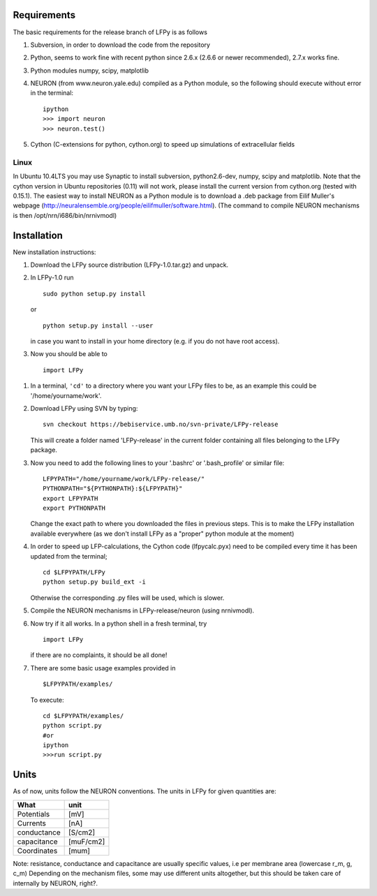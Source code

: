 Requirements
============

The basic requirements for the release branch of LFPy is as follows

1.  Subversion, in order to download the code from the repository
2.  Python, seems to work fine with recent python since 2.6.x (2.6.6 or newer recommended), 2.7.x works fine.
3.  Python modules numpy, scipy, matplotlib
4.  NEURON (from www.neuron.yale.edu) compiled as a Python module, so the following should execute without error in the terminal:
    ::
    
        ipython
        >>> import neuron
        >>> neuron.test()
   
5.  Cython (C-extensions for python, cython.org) to speed up simulations of extracellular fields

Linux
-----

In Ubuntu 10.4LTS you may use Synaptic to install subversion, python2.6-dev, numpy, scipy and matplotlib. Note that the cython version in Ubuntu repositories (0.11) will not work, please install the current version from cython.org (tested with 0.15.1). The easiest way to install NEURON as a Python module is to download a .deb package from Eilif Muller's webpage (http://neuralensemble.org/people/eilifmuller/software.html). (The command to compile NEURON
mechanisms is then /opt/nrn/i686/bin/nrnivmodl)

Installation
============  

New installation instructions:

1.  Download the LFPy source distribution (LFPy-1.0.tar.gz) and unpack.

2.  In LFPy-1.0 run
    ::
    
        sudo python setup.py install
    
    or ::
    
        python setup.py install --user
    
    in case you want to install in your home directory (e.g. if you do not have root access).
    
3.  Now you should be able to 
    ::  
    
        import LFPy
    

1.  In a terminal, ``'cd'`` to a directory where you want your LFPy files to be, as an example this could be '/home/yourname/work'. 

2.  Download LFPy using SVN by typing:
    :: 
    
        svn checkout https://bebiservice.umb.no/svn-private/LFPy-release

    This will create a folder named 'LFPy-release'  in the current folder containing all files belonging to the LFPy package.

3.  Now you need to add the following lines to your '.bashrc' or '.bash_profile' or similar file:
    :: 
    
        LFPYPATH="/home/yourname/work/LFPy-release/"
        PYTHONPATH="${PYTHONPATH}:${LFPYPATH}"
        export LFPYPATH
        export PYTHONPATH

    Change the exact path to where you downloaded the files in previous steps. This is to make the LFPy installation available everywhere (as we don't install LFPy as a "proper" python module at the moment)

4.  In order to speed up LFP-calculations, the Cython code (lfpycalc.pyx) need to be compiled every time it has been updated from the terminal;
    :: 
    
        cd $LFPYPATH/LFPy
        python setup.py build_ext -i

    Otherwise the corresponding .py files will be used, which is slower. 
    
5.  Compile the NEURON mechanisms in LFPy-release/neuron (using nrnivmodl).

6.  Now try if it all works. In a python shell in a fresh terminal, try
    ::
    
        import LFPy

    if there are no complaints, it should be all done!

7.  There are some basic usage examples provided in 
    ::
    
        $LFPYPATH/examples/

    To execute:
    :: 
    
        cd $LFPYPATH/examples/
        python script.py
        #or
        ipython
        >>>run script.py

Units
=====

As of now, units follow the NEURON conventions.
The units in LFPy for given quantities are:

+-------------+-----------+
| What        | unit      |
+=============+===========+
| Potentials  | [mV]      |
+-------------+-----------+
| Currents    | [nA]      |
+-------------+-----------+
| conductance | [S/cm2]   |
+-------------+-----------+
| capacitance | [muF/cm2] |
+-------------+-----------+
| Coordinates | [mum]     |
+-------------+-----------+

Note: resistance, conductance and capacitance are usually specific values, i.e per membrane area (lowercase r_m, g, c_m)
Depending on the mechanism files, some may use different units altogether, but this should be taken care of internally by NEURON, right?.
